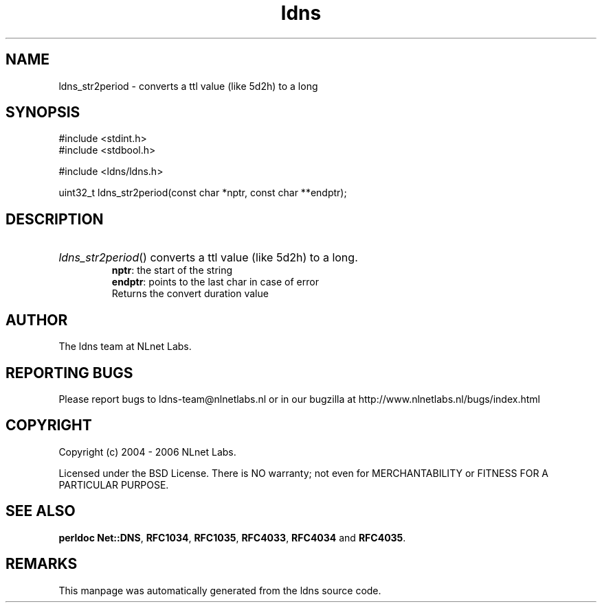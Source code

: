 .ad l
.TH ldns 3 "30 May 2006"
.SH NAME
ldns_str2period \- converts a ttl value (like 5d2h) to a long

.SH SYNOPSIS
#include <stdint.h>
.br
#include <stdbool.h>
.br
.PP
#include <ldns/ldns.h>
.PP
uint32_t ldns_str2period(const char *nptr, const char **endptr);
.PP

.SH DESCRIPTION
.HP
\fIldns_str2period\fR()
converts a ttl value (like 5d2h) to a long.
\.br
\fBnptr\fR: the start of the string
\.br
\fBendptr\fR: points to the last char in case of error
\.br
Returns the convert duration value
.PP
.SH AUTHOR
The ldns team at NLnet Labs.

.SH REPORTING BUGS
Please report bugs to ldns-team@nlnetlabs.nl or in 
our bugzilla at
http://www.nlnetlabs.nl/bugs/index.html

.SH COPYRIGHT
Copyright (c) 2004 - 2006 NLnet Labs.
.PP
Licensed under the BSD License. There is NO warranty; not even for
MERCHANTABILITY or
FITNESS FOR A PARTICULAR PURPOSE.
.SH SEE ALSO
\fBperldoc Net::DNS\fR, \fBRFC1034\fR,
\fBRFC1035\fR, \fBRFC4033\fR, \fBRFC4034\fR and \fBRFC4035\fR.
.SH REMARKS
This manpage was automatically generated from the ldns source code.
